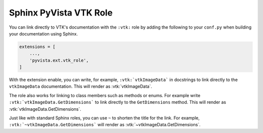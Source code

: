 .. _vtk_role_docs:

Sphinx PyVista VTK Role
=======================

You can link directly to VTK's documentation with the ``:vtk:`` role
by adding the following to your ``conf.py`` when building your
documentation using Sphinx.

.. code-block:: python

    extensions = [
        ...,
        'pyvista.ext.vtk_role',
    ]

With the extension enable, you can write, for example, ``:vtk:`vtkImageData```
in docstrings to link directly to the ``vtkImageData`` documentation. This
will render as :vtk:`vtkImageData`.

The role also works for linking to class members such as methods or enums.
For example write ``:vtk:`vtkImageData.GetDimensions``` to link directly to the
``GetDimensions`` method. This will render as :vtk:`vtkImageData.GetDimensions`.

Just like with standard Sphinx roles, you can use ``~`` to shorten the title
for the link. For example, ``:vtk:`~vtkImageData.GetDimensions``` will render
as :vtk:`~vtkImageData.GetDimensions`.
